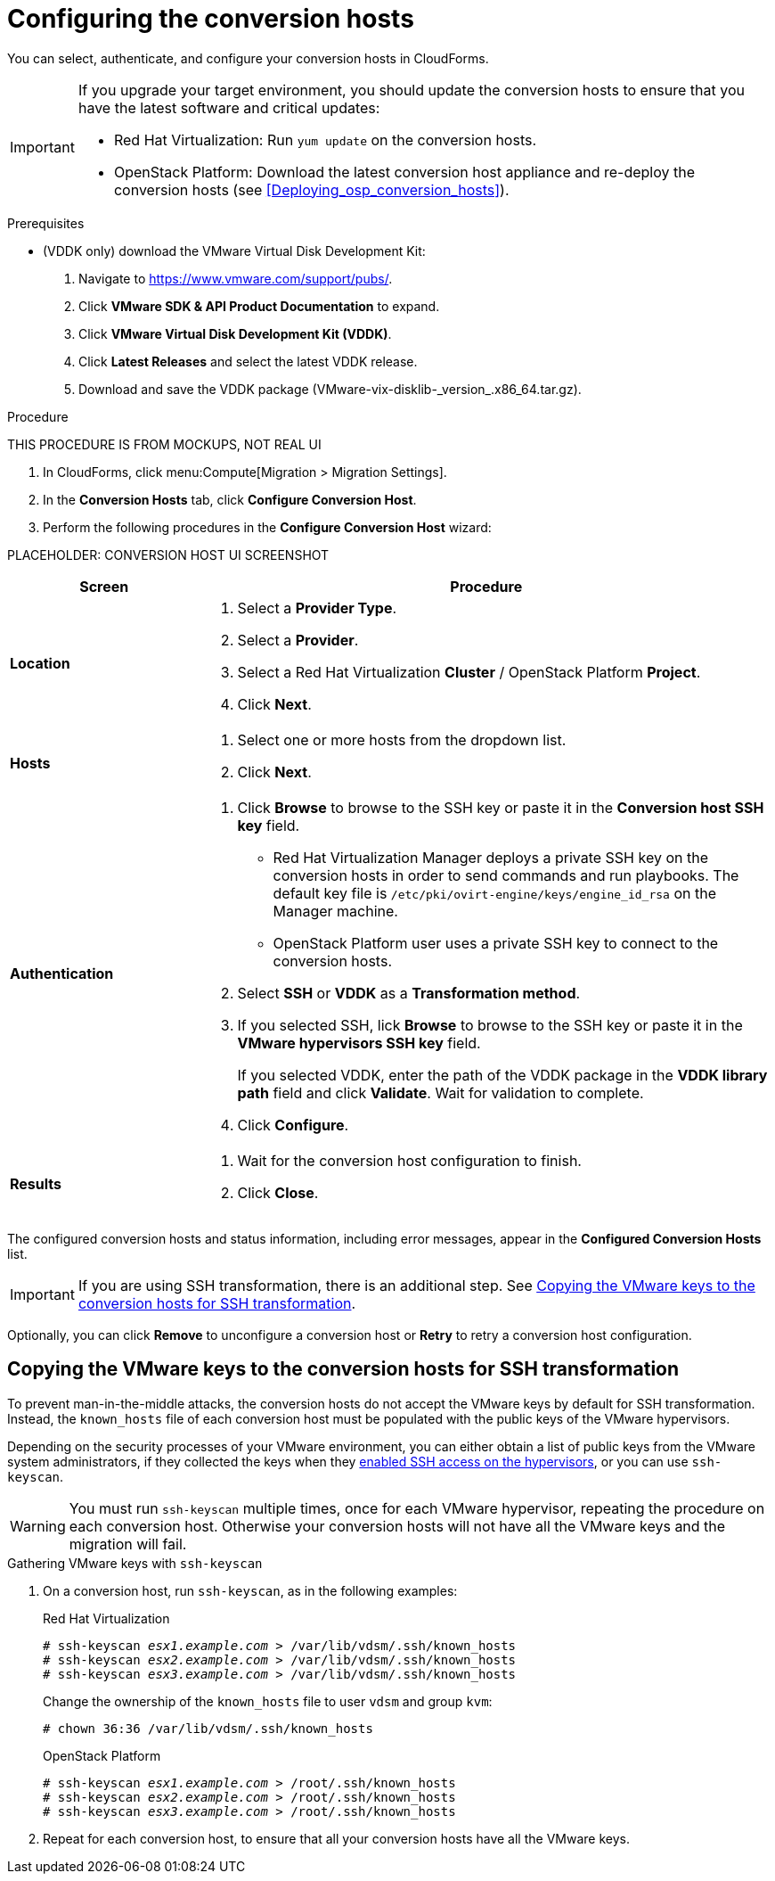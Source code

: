 // Module included in the following assemblies:
// assembly_Preparing_the_environment_for_migration.adoc
[id="Configuring_the_conversion_hosts"]
= Configuring the conversion hosts

You can select, authenticate, and configure your conversion hosts in CloudForms.

[IMPORTANT]
====
If you upgrade your target environment, you should update the conversion hosts to ensure that you have the latest software and critical updates:

* Red Hat Virtualization: Run `yum update` on the conversion hosts.
* OpenStack Platform: Download the latest conversion host appliance and re-deploy the conversion hosts (see xref:Deploying_osp_conversion_hosts[]).
====

.Prerequisites

* (VDDK only) download the VMware Virtual Disk Development Kit:
+
. Navigate to link:https://www.vmware.com/support/pubs/[].
. Click *VMware SDK & API Product Documentation* to expand.
. Click *VMware Virtual Disk Development Kit (VDDK)*.
. Click *Latest Releases* and select the latest VDDK release.
. Download and save the VDDK package (+VMware-vix-disklib-_version_.x86_64.tar.gz+).

.Procedure

THIS PROCEDURE IS FROM MOCKUPS, NOT REAL UI

. In CloudForms, click menu:Compute[Migration > Migration Settings].
. In the *Conversion Hosts* tab, click *Configure Conversion Host*.
. Perform the following procedures in the *Configure Conversion Host* wizard:

PLACEHOLDER: CONVERSION HOST UI SCREENSHOT

[cols="1,3", options="header"]
|===
|Screen |Procedure
|*Location*
.<a|. Select a *Provider Type*.
. Select a *Provider*.

. Select a Red Hat Virtualization *Cluster* / OpenStack Platform *Project*.

. Click *Next*.
|*Hosts*
.<a|. Select one or more hosts from the dropdown list.
. Click *Next*.
|*Authentication*
.<a|. Click *Browse* to browse to the SSH key or paste it in the *Conversion host SSH key* field.

* Red Hat Virtualization Manager deploys a private SSH key on the conversion hosts in order to send commands and run playbooks. The default key file is `/etc/pki/ovirt-engine/keys/engine_id_rsa` on the Manager machine.
* OpenStack Platform user uses a private SSH key to connect to the conversion hosts.

. Select *SSH* or *VDDK* as a *Transformation method*.

. If you selected SSH, lick *Browse* to browse to the SSH key or paste it in the *VMware hypervisors SSH key* field.
+
If you selected VDDK, enter the path of the VDDK package in the *VDDK library path* field and click *Validate*. Wait for validation to complete.

. Click *Configure*.
|*Results*
.<a|. Wait for the conversion host configuration to finish.
. Click *Close*.
|===

The configured conversion hosts and status information, including error messages, appear in the *Configured Conversion Hosts* list.

[IMPORTANT]
====
If you are using SSH transformation, there is an additional step. See xref:Ssh_only_copying_the_vmware_hypervisor_keys_to_the_conversion_hosts[].
====

Optionally, you can click *Remove* to unconfigure a conversion host or *Retry* to retry a conversion host configuration.

[id="Ssh_only_copying_the_vmware_hypervisor_keys_to_the_conversion_hosts"]
== Copying the VMware keys to the conversion hosts for SSH transformation

To prevent man-in-the-middle attacks, the conversion hosts do not accept the VMware keys by default for SSH transformation. Instead, the `known_hosts` file of each conversion host must be populated with the public keys of the VMware hypervisors.

Depending on the security processes of your VMware environment, you can either obtain a list of public keys from the VMware system administrators, if they collected the keys when they xref:Configuring_the_vmware_hypervisors_for_ssh_transformation[enabled SSH access on the hypervisors], or you can use `ssh-keyscan`.

[WARNING]
====
You must run `ssh-keyscan` multiple times, once for each VMware hypervisor, repeating the procedure on each conversion host. Otherwise your conversion hosts will not have all the VMware keys and the migration will fail.
====

.Gathering VMware keys with `ssh-keyscan`

. On a conversion host, run `ssh-keyscan`, as in the following examples:
+
.Red Hat Virtualization
[options="nowrap" subs="+quotes,verbatim"]
----
# ssh-keyscan _esx1.example.com_ > /var/lib/vdsm/.ssh/known_hosts
# ssh-keyscan _esx2.example.com_ > /var/lib/vdsm/.ssh/known_hosts
# ssh-keyscan _esx3.example.com_ > /var/lib/vdsm/.ssh/known_hosts
----
+
Change the ownership of the `known_hosts` file to user `vdsm` and group `kvm`:
+
----
# chown 36:36 /var/lib/vdsm/.ssh/known_hosts
----
+
.OpenStack Platform
[options="nowrap" subs="+quotes,verbatim"]
----
# ssh-keyscan _esx1.example.com_ > /root/.ssh/known_hosts
# ssh-keyscan _esx2.example.com_ > /root/.ssh/known_hosts
# ssh-keyscan _esx3.example.com_ > /root/.ssh/known_hosts
----

. Repeat for each conversion host, to ensure that all your conversion hosts have all the VMware keys.
